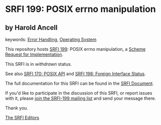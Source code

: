 * SRFI 199: POSIX errno manipulation

** by Harold Ancell



keywords: [[https://srfi.schemers.org/?keywords=error-handling][Error Handling]], [[https://srfi.schemers.org/?keywords=operating-system][Operating System]]

This repository hosts [[https://srfi.schemers.org/srfi-199/][SRFI 199]]: POSIX errno manipulation, a [[https://srfi.schemers.org/][Scheme Request for Implementation]].

This SRFI is in /withdrawn/ status.

See also [[https://srfi.schemers.org/srfi-170/][SRFI 170: POSIX API]] and [[https://srfi.schemers.org/srfi-198/][SRFI 198: Foreign Interface Status]].

The full documentation for this SRFI can be found in the [[https://srfi.schemers.org/srfi-199/srfi-199.html][SRFI Document]].

If you'd like to participate in the discussion of this SRFI, or report issues with it, please [[https://srfi.schemers.org/srfi-199/][join the SRFI-199 mailing list]] and send your message there.

Thank you.


[[mailto:srfi-editors@srfi.schemers.org][The SRFI Editors]]
